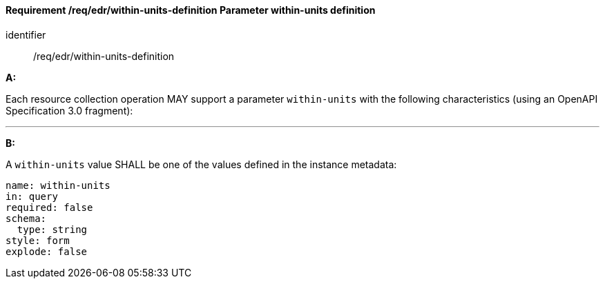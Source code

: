 [[req_edr_within-units-definition]]
==== *Requirement /req/edr/within-units-definition* Parameter within-units definition

[requirement]
====
[%metadata]
identifier:: /req/edr/within-units-definition

*A:*

Each resource collection operation MAY support a parameter `within-units` with the following characteristics (using an OpenAPI Specification 3.0 fragment):

---
*B:*

A `within-units` value SHALL be one of the values defined in the instance metadata:

[source,YAML]
----
name: within-units
in: query
required: false
schema:
  type: string
style: form
explode: false
----
====
